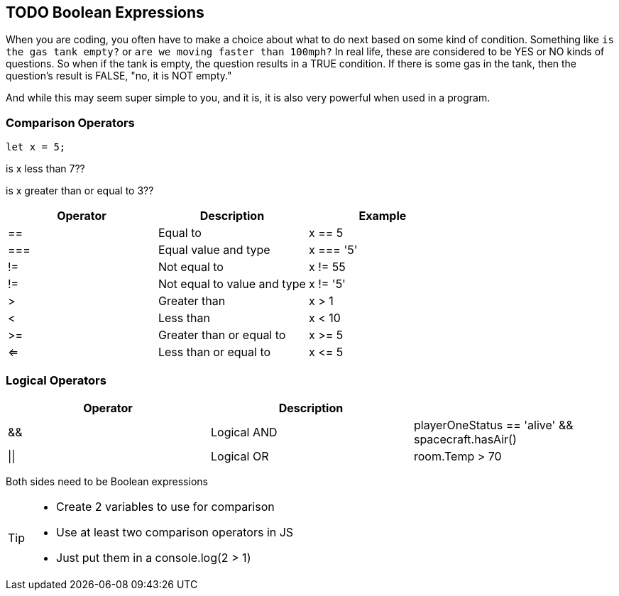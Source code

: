 == TODO Boolean Expressions

When you are coding, you often have to make a choice about what to do next based on some kind of condition. Something like `is the gas tank empty?` or `are we moving faster than 100mph?` In real life, these are considered to be YES or NO kinds of questions. So when if the tank is empty, the question results in a TRUE condition. If there is some gas in the tank, then the question's result is FALSE, "no, it is NOT empty."

And while this may seem super simple to you, and it is, it is also very powerful when used in a program. 

=== Comparison Operators

[source, JavaScript]
----
let x = 5;
----

is x less than 7??

is x greater than or equal to 3??

[cols=",,",options="header",]
|===
|Operator |Description |Example
|== |Equal to |x == 5
|=== |Equal value and type |x === '5'
|!= |Not equal to |x != 55
|!= |Not equal to value and type |x != '5'
|> |Greater than |x > 1
|< |Less than |x < 10
|>= |Greater than or equal to |x >= 5
|<= |Less than or equal to |x \<= 5
|===


=== Logical Operators

[cols=",,",options="header",]
|===
|Operator |Description |
|&& |Logical AND |playerOneStatus == 'alive' && spacecraft.hasAir()
|\|\| |Logical OR |room.Temp > 70 || room.Temp < 75
|===


Both sides need to be Boolean expressions


[TIP]
====
* Create 2 variables to use for comparison 
* Use at least two comparison operators in JS
* Just put them in a console.log(2 > 1)
====
